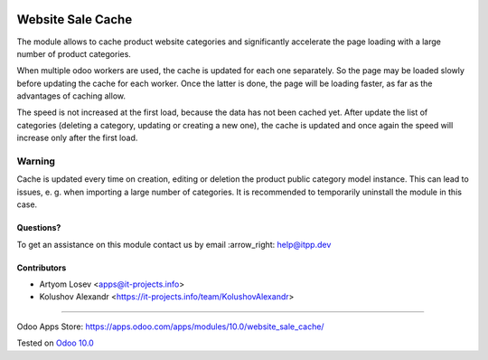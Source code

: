 .. image:: https://itpp.dev/images/infinity-readme.png
   :alt: Tested and maintained by IT Projects Labs
   :target: https://itpp.dev

.. image:: https://img.shields.io/badge/license-MIT-blue.svg
   :target: https://opensource.org/licenses/MIT
   :alt: License: MIT

====================
 Website Sale Cache
====================

The module allows to cache product website categories and significantly accelerate the page loading with a large number
of product categories.

When multiple odoo workers are used, the cache is updated for each one separately. So the page may be loaded slowly
before updating the cache for each worker. Once the latter is done, the page will be loading faster,
as far as the advantages of caching allow.

The speed is not increased at the first load, because the data has not been cached yet. After update the list of
categories (deleting a category, updating or creating a new one), the cache is updated and once again the speed
will increase only after the first load.

Warning
-------
Cache is updated every time on creation, editing or deletion the product public category model instance.
This can lead to issues, e. g. when importing a large number of categories.
It is recommended to temporarily uninstall the module in this case.

Questions?
==========

To get an assistance on this module contact us by email :arrow_right: help@itpp.dev

Contributors
============
* Artyom Losev <apps@it-projects.info>
* Kolushov Alexandr <https://it-projects.info/team/KolushovAlexandr>

===================

Odoo Apps Store: https://apps.odoo.com/apps/modules/10.0/website_sale_cache/


Tested on `Odoo 10.0 <https://github.com/odoo/odoo/commit/1ffe85f1cb3defcbf932138e2fc13f3a81b34787>`_
